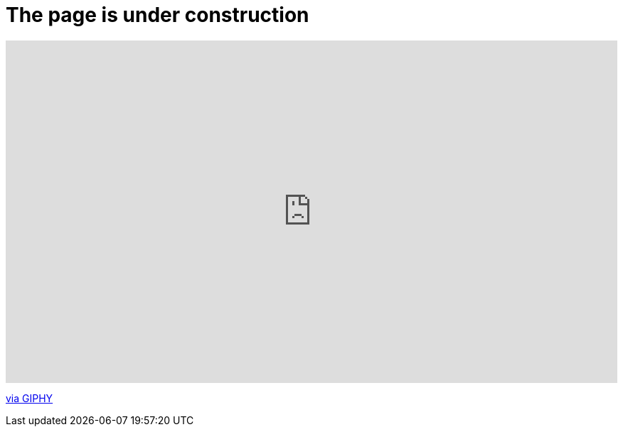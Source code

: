 = The page is under construction

++++
<div style="width:100%;height:0;padding-bottom:56%;position:relative;"><iframe src="https://giphy.com/embed/l378BzHA5FwWFXVSg" width="100%" height="100%" style="position:absolute" frameBorder="0" class="giphy-embed" allowFullScreen></iframe></div><p><a href="https://giphy.com/gifs/adultswim-l378BzHA5FwWFXVSg">via GIPHY</a></p>
++++
